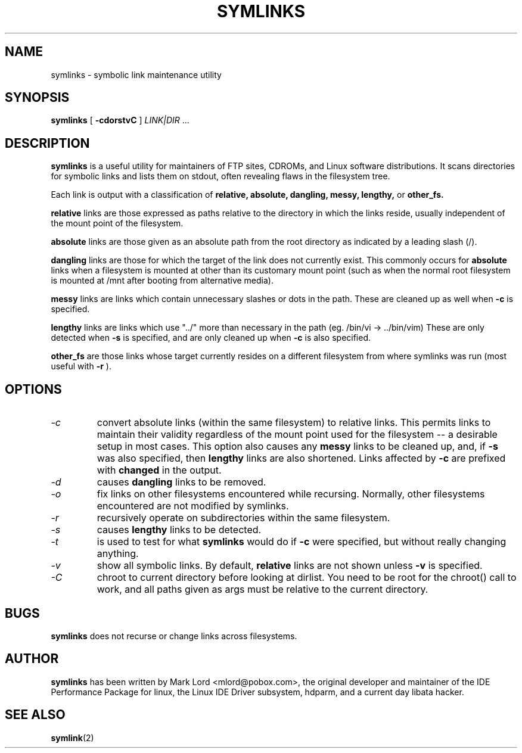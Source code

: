 .TH SYMLINKS 1 "Jan 2020" "Version 1.7"

.SH NAME
symlinks \- symbolic link maintenance utility
.SH SYNOPSIS
.B symlinks
[
.B -cdorstvC
]
.I LINK|DIR\fR ...
.SH DESCRIPTION
.BI symlinks
is a useful utility for maintainers of FTP sites, CDROMs,
and Linux software distributions.
It scans directories for symbolic links and lists them on stdout,
often revealing flaws in the filesystem tree.
.PP
Each link is output with a classification of
.B relative,
.B absolute,
.B dangling,
.B messy,
.B lengthy,
or
.B other_fs.
.PP
.B relative
links are those expressed as paths relative to the directory in which
the links reside, usually independent of the mount point of the filesystem.
.PP
.B absolute
links are those given as an absolute path from the root directory
as indicated by a leading slash (/).
.PP
.B dangling
links are those for which the target of the link does not currently exist.
This commonly occurs for
.B absolute
links when a filesystem is mounted at other than its
customary mount point (such as when the normal root filesystem is
mounted at /mnt after booting from alternative media).
.PP
.B messy
links are links which contain unnecessary slashes or dots in the path.
These are cleaned up as well when
.B -c
is specified.
.PP
.B lengthy
links are links which use "../" more than necessary in the path
(eg.  /bin/vi -> ../bin/vim)
These are only detected when
.B -s
is specified, and are only cleaned up when
.B -c
is also specified.
.PP
.B other_fs
are those links whose target currently resides on a different filesystem
from where symlinks was run (most useful with
.B -r
).
.PP
.SH OPTIONS
.TP
.I -c 
convert absolute links (within the same filesystem) to relative links.
This permits links to maintain their validity regardless of the mount
point used for the filesystem -- a desirable setup in most cases.
This option also causes any
.B messy
links to be cleaned up, and, if
.B -s
was also specified, then
.B lengthy
links are also shortened.
Links affected by
.B -c
are prefixed with
.B changed
in the output.
.TP
.I -d
causes
.B dangling
links to be removed.
.TP
.I -o 
fix links on other filesystems encountered while recursing.
Normally, other filesystems encountered are not modified by symlinks.
.TP
.I -r 
recursively operate on subdirectories within the same filesystem.
.TP
.I -s
causes
.B lengthy
links to be detected.
.TP
.I -t
is used to test for what
.B symlinks
would do if
.B -c
were specified, but without really changing anything.
.TP
.I -v 
show all symbolic links.  By default, 
.B relative
links are not shown unless 
.B -v
is specified.
.TP
.I -C
chroot to current directory before looking at dirlist.
You need to be root for the chroot() call to work,
and all paths given as args must be relative to the current directory.
.PP
.SH BUGS
.B symlinks
does not recurse or change links across filesystems.
.PP
.SH AUTHOR
.B symlinks 
has been written by Mark Lord <mlord@pobox.com>, the original developer and maintainer
of the IDE Performance Package for linux, the Linux IDE Driver subsystem, hdparm, and a current day libata hacker.
.SH SEE ALSO
.BR symlink (2)
